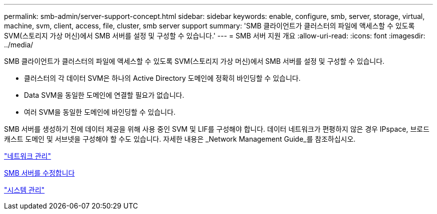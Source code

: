 ---
permalink: smb-admin/server-support-concept.html 
sidebar: sidebar 
keywords: enable, configure, smb, server, storage, virtual, machine, svm, client, access, file, cluster, smb server support 
summary: 'SMB 클라이언트가 클러스터의 파일에 액세스할 수 있도록 SVM(스토리지 가상 머신)에서 SMB 서버를 설정 및 구성할 수 있습니다.' 
---
= SMB 서버 지원 개요
:allow-uri-read: 
:icons: font
:imagesdir: ../media/


[role="lead"]
SMB 클라이언트가 클러스터의 파일에 액세스할 수 있도록 SVM(스토리지 가상 머신)에서 SMB 서버를 설정 및 구성할 수 있습니다.

* 클러스터의 각 데이터 SVM은 하나의 Active Directory 도메인에 정확히 바인딩할 수 있습니다.
* Data SVM을 동일한 도메인에 연결할 필요가 없습니다.
* 여러 SVM을 동일한 도메인에 바인딩할 수 있습니다.


SMB 서버를 생성하기 전에 데이터 제공을 위해 사용 중인 SVM 및 LIF를 구성해야 합니다. 데이터 네트워크가 편평하지 않은 경우 IPspace, 브로드캐스트 도메인 및 서브넷을 구성해야 할 수도 있습니다. 자세한 내용은 _Network Management Guide_를 참조하십시오.

link:../networking/index.html["네트워크 관리"]

xref:modify-servers-task.html[SMB 서버를 수정합니다]

link:../system-admin/index.html["시스템 관리"]
